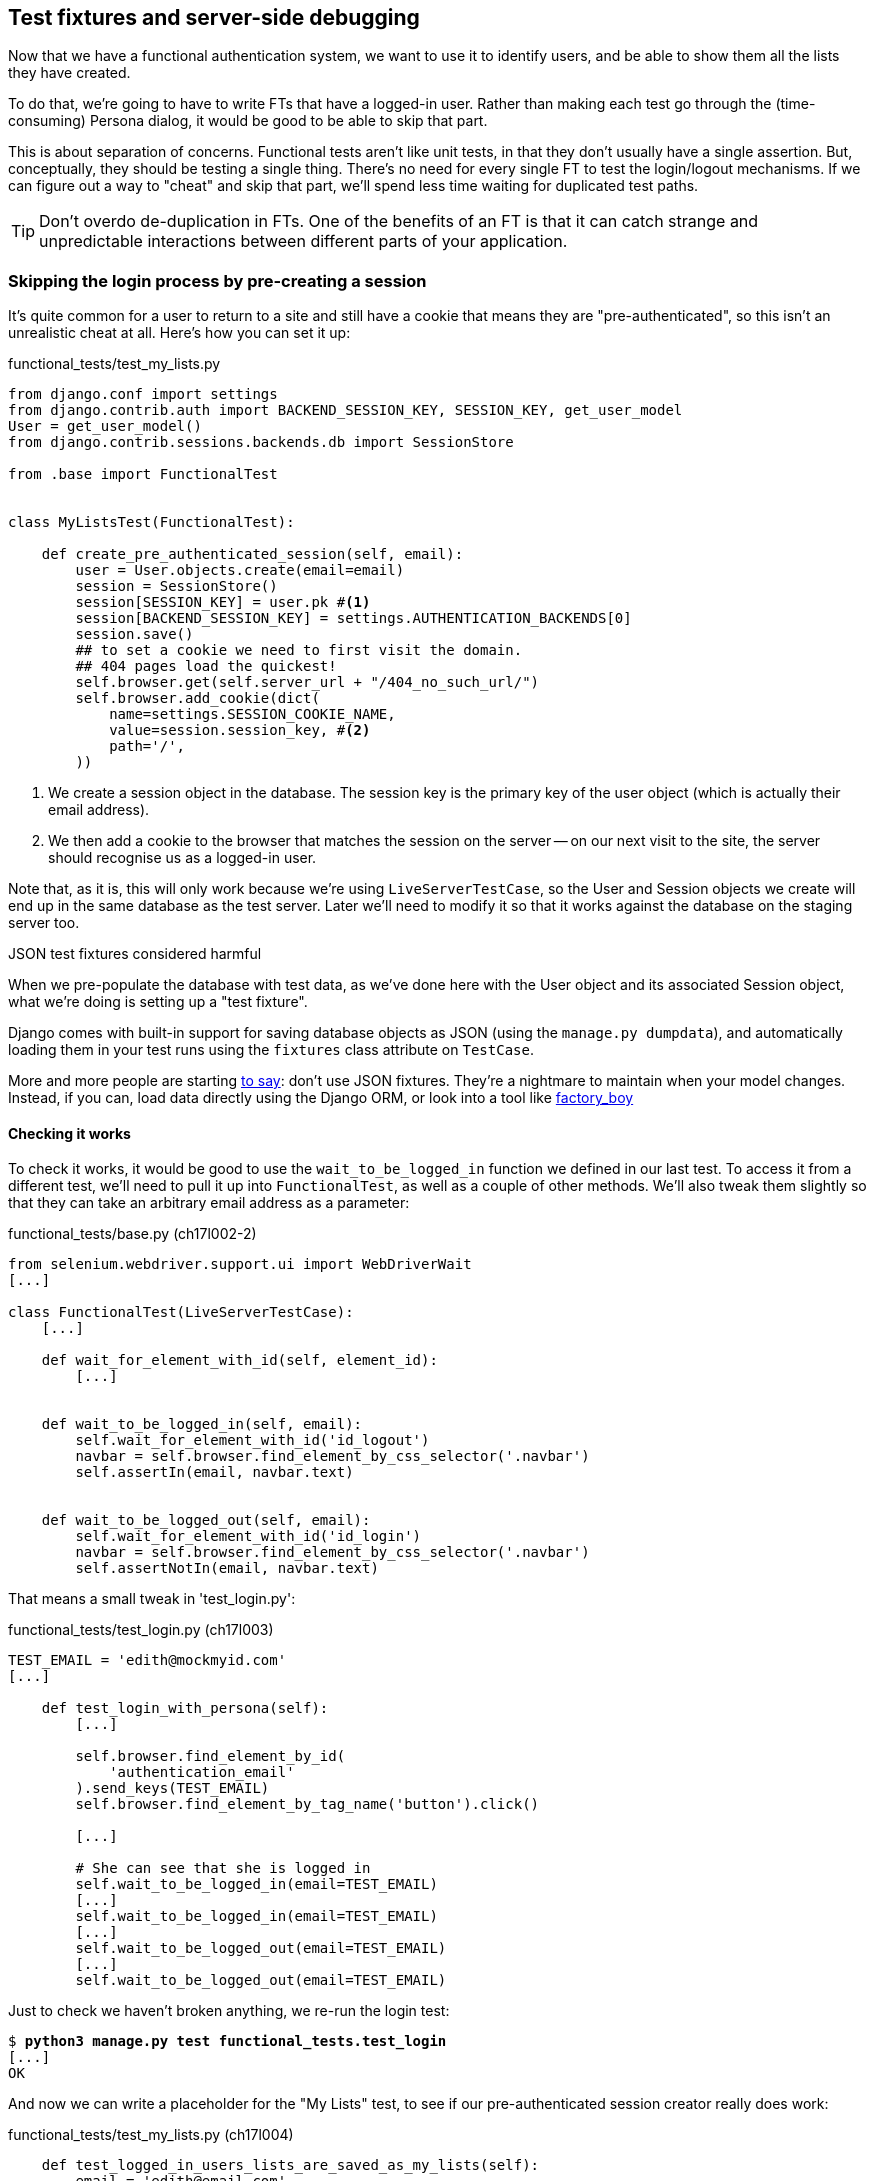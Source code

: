 Test fixtures and server-side debugging
---------------------------------------

Now that we have a functional authentication system, we want to use it to
identify users, and be able to show them all the lists they have created.

To do that, we're going to have to write FTs that have a logged-in user. Rather
than making each test go through the (time-consuming) Persona dialog, it would
be good to be able to skip that part.

This is about separation of concerns.  Functional tests aren't like unit tests,
in that they don't usually have a single assertion. But, conceptually, they
should be testing a single thing.  There's no need for every single FT to test
the login/logout mechanisms. If we can figure out a way to "cheat" and skip
that part, we'll spend less time waiting for duplicated test paths.

TIP: Don't overdo de-duplication in FTs.  One of the benefits of an FT is that
it can catch strange and unpredictable interactions between different parts of
your application.


Skipping the login process by pre-creating a session
~~~~~~~~~~~~~~~~~~~~~~~~~~~~~~~~~~~~~~~~~~~~~~~~~~~~

It's quite common for a user to return to a site and still have a cookie that
means they are "pre-authenticated", so this isn't an unrealistic cheat at all.
Here's how you can set it up:

[role="sourcecode"]
.functional_tests/test_my_lists.py
[source,python]
----
from django.conf import settings
from django.contrib.auth import BACKEND_SESSION_KEY, SESSION_KEY, get_user_model
User = get_user_model()
from django.contrib.sessions.backends.db import SessionStore

from .base import FunctionalTest


class MyListsTest(FunctionalTest):

    def create_pre_authenticated_session(self, email):
        user = User.objects.create(email=email)
        session = SessionStore()
        session[SESSION_KEY] = user.pk #<1>
        session[BACKEND_SESSION_KEY] = settings.AUTHENTICATION_BACKENDS[0]
        session.save()
        ## to set a cookie we need to first visit the domain.
        ## 404 pages load the quickest!
        self.browser.get(self.server_url + "/404_no_such_url/")
        self.browser.add_cookie(dict(
            name=settings.SESSION_COOKIE_NAME,
            value=session.session_key, #<2>
            path='/',
        ))
----

<1> We create a session object in the database.  The session key is the
    primary key of the user object (which is actually their email address).

<2> We then add a cookie to the browser that matches the session on the
    server -- on our next visit to the site, the server should recognise
    us as a logged-in user.

Note that, as it is, this will only work because we're using
`LiveServerTestCase`, so the User and Session objects we create will end up in
the same database as the test server.  Later we'll need to modify it so that it
works against the database on the staging server too.


.JSON test fixtures considered harmful
*******************************************************************************
When we pre-populate the database with test data, as we've done here with the
User object and its associated Session object, what we're doing is setting up
a "test fixture".

Django comes with built-in support for saving database objects as JSON (using
the `manage.py dumpdata`), and automatically loading them in your test runs 
using the `fixtures` class attribute on `TestCase`.

More and more people are starting 
http://blog.muhuk.com/2012/04/09/carl-meyers-testing-talk-at-pycon-2012.html[to
say]: don't use JSON fixtures.  They're a nightmare to maintain when your model
changes.  Instead, if you can, load data directly using the Django ORM, or look
into a tool like https://factoryboy.readthedocs.org/en/latest/[factory_boy]
*******************************************************************************


Checking it works
^^^^^^^^^^^^^^^^^

To check it works, it would be good to use the `wait_to_be_logged_in` function
we defined in our last test.  To access it from a different test, we'll need
to pull it up into `FunctionalTest`, as well as a couple of other methods. We'll
also tweak them slightly so that they can take an arbitrary email address as a 
parameter:

[role="sourcecode dofirst=ch17l002-1"]
.functional_tests/base.py (ch17l002-2)
[source,python]
----
from selenium.webdriver.support.ui import WebDriverWait
[...]

class FunctionalTest(LiveServerTestCase):
    [...]

    def wait_for_element_with_id(self, element_id):
        [...]


    def wait_to_be_logged_in(self, email):
        self.wait_for_element_with_id('id_logout')
        navbar = self.browser.find_element_by_css_selector('.navbar')
        self.assertIn(email, navbar.text)


    def wait_to_be_logged_out(self, email):
        self.wait_for_element_with_id('id_login')
        navbar = self.browser.find_element_by_css_selector('.navbar')
        self.assertNotIn(email, navbar.text)
----

That means a small tweak in 'test_login.py':


[role="sourcecode"]
.functional_tests/test_login.py (ch17l003)
[source,python]
----
TEST_EMAIL = 'edith@mockmyid.com'
[...]

    def test_login_with_persona(self):
        [...]

        self.browser.find_element_by_id(
            'authentication_email'
        ).send_keys(TEST_EMAIL)
        self.browser.find_element_by_tag_name('button').click()

        [...]

        # She can see that she is logged in
        self.wait_to_be_logged_in(email=TEST_EMAIL)
        [...]
        self.wait_to_be_logged_in(email=TEST_EMAIL)
        [...]
        self.wait_to_be_logged_out(email=TEST_EMAIL)
        [...]
        self.wait_to_be_logged_out(email=TEST_EMAIL)
----

Just to check we haven't broken anything, we re-run the login test:


[subs="specialcharacters,macros"]
----
$ pass:quotes[*python3 manage.py test functional_tests.test_login*]
[...]
OK
----

And now we can write a placeholder for the "My Lists" test, to see if
our pre-authenticated session creator really does work:

[role="sourcecode"]
.functional_tests/test_my_lists.py (ch17l004)
[source,python]
----
    def test_logged_in_users_lists_are_saved_as_my_lists(self):
        email = 'edith@email.com'

        self.browser.get(self.server_url)
        self.wait_to_be_logged_out(email)

        # Edith is a logged-in user
        self.create_pre_authenticated_session(email)

        self.browser.get(self.server_url)
        self.wait_to_be_logged_in(email)
----

That gets us:

[subs="specialcharacters,macros"]
----
$ pass:quotes[*python3 manage.py test functional_tests.test_my_lists*]
[...]
OK
----

That's a good place for a commit:

[subs="specialcharacters,quotes"]
----
$ *git add functional_tests*
$ *git commit -m"placeholder test_my_lists and move login checkers into base"*
----



The proof is in the pudding: using staging to catch final bugs
~~~~~~~~~~~~~~~~~~~~~~~~~~~~~~~~~~~~~~~~~~~~~~~~~~~~~~~~~~~~~~

That's all very well for running the FTs locally, but how would it work against
the staging server?  Let's try and deploy our site.  Along the way we'll catch
an unexpected bug, and then we'll have to figure out a way of managing the
database on the test server.

[subs="specialcharacters,quotes"]
----
$ *fab deploy --host=superlists-staging.ottg.eu*
[...]
----

And restart gunicorn...

[subs="specialcharacters,quotes"]
----
elspeth@server: *sudo restart gunicorn-superlists-staging.ottg.eu*
----

Staging finds an unexpected bug (that's what it's for!)
^^^^^^^^^^^^^^^^^^^^^^^^^^^^^^^^^^^^^^^^^^^^^^^^^^^^^^^

Here's what happens when we run the functional tests:

[subs="specialcharacters,macros"]
----
$ pass:quotes[*python3 manage.py test functional_tests --liverserver=superlists-staging.ottg.eu*]

======================================================================
ERROR: test_login_with_persona (functional_tests.test_login.LoginTest)
 ---------------------------------------------------------------------
Traceback (most recent call last):
  File "/worskpace/functional_tests/test_login.py", line 50, in
test_login_with_persona
[...]
    self.wait_for_element_with_id('id_logout')
[...]
selenium.common.exceptions.TimeoutException: Message: 'Could not find element
with id id_logout. Page text was Superlists\nSign in\nStart a new To-Do list' 

======================================================================
ERROR: test_logged_in_users_lists_are_saved_as_my_lists
(functional_tests.test_my_lists.MyListsTest)
 ---------------------------------------------------------------------
Traceback (most recent call last):
  File "/worskpace/functional_tests/test_my_lists.py", line 34, in
test_logged_in_users_lists_are_saved_as_my_lists
    self.wait_to_be_logged_in(email)
[...]
selenium.common.exceptions.TimeoutException: Message: 'Could not find element
with id id_logout. Page text was Superlists\nSign in\nStart a new To-Do list' 

----

We can't log in -- either with the real Persona or with our pre-authenticated
session.

I had considered just going back and fixing this in the previous chapter,
and pretending it never happened, but I think leaving it in teaches a better
lesson:  first off, I'm not that smart, and second: this is exactly the point
of running tests against a staging environment.  It would have been pretty 
embarrassing if we'd deployed this bug straight to our live site.

Aside from that, we'll get to practice a bit of server-side debugging.


Setting up logging
^^^^^^^^^^^^^^^^^^


In order to track this bug down, we have to set up gunicorn to do some
logging.  Adjust the gunicorn config on the server:


./etc/init/gunicorn-superlists-staging.ottg.eu.conf
----
[...]
exec ../virtualenv/bin/gunicorn \
    --bind unix:/tmp/SITENAME.socket \
    --access-logfile ../access.log \
    --error-logfile ../error.log \
    superlists.wsgi:application
----

That will put an access log and error log into the '~/sites/$SITENAME' folder.
Then we add some debug calls in our `authenticate` function (again, we can do
this directly on the server)

[role="sourcecode"]
.accounts/authentication.py
[source,python]
----
    def authenticate(self, assertion):
        logging.warning('entering authenticate function')
        response = requests.post(
            PERSONA_VERIFY_URL,
            data={'assertion': assertion, 'audience': settings.DOMAIN}
        )
        logging.warning('got response from persona')
        logging.warning(response.content.decode())
        [...]
----

TODO: mention that using the root logger isn't generally good practice.

We restart gunicorn again, and then either re-run the FT, or just try
to log in manually.  While that happens, we can watch the logs on
the server with a

[subs="specialcharacters,quotes"]
----
elspeth@server: $ *tail -f error.log*  # assumes we are in ~/sites/$SITENAME folder
[...]
WARNING:root:b'{"status":"failure","reason":"audience mismatch: domain mismatch"}'
----

It turns out it's because I overlooked an important part of the
Persona system, which is that authentications are only valid for particular
domains.  We've left the domain hard-coded as "localhost" in
'accounts/authentication.py':

[role="skipme"]
[source,python]
----
PERSONA_VERIFY_URL = 'https://verifier.login.persona.org/verify'
DOMAIN = 'localhost'
User = get_user_model()
----

We can try and hack in a fix on the server:

[role="skipme"]
[source,python]
----
DOMAIN = 'superlists-staging.ottg.eu'
----

And check whether it works by doing a manual login. It does.


Fixing the Persona bug
^^^^^^^^^^^^^^^^^^^^^^

Here's how we go about baking in a fix, switching back to coding on our local
PC. We start by moving the definition for the `DOMAIN` variable into
'settings.py', where we can later use the deploy script to override it:

[role="sourcecode"]
.superlists/settings.py
[source,python]
----
# This setting is changed by the deploy script
DOMAIN = "localhost"

ALLOWED_HOSTS = [DOMAIN]
----

We feed that change back through the tests:

[role="sourcecode"]
.accounts/test_authentication.py
[source,diff]
----
@@ -1,9 +1,9 @@
 from unittest.mock import Mock, patch
+from django.conf import settings
 from django.test import TestCase
 
 from accounts.authentication import (
-    PERSONA_VERIFY_URL, DOMAIN,
+    PERSONA_VERIFY_URL,
     PersonaAuthenticationBackend, User
 )
 
@@ -28,7 +28,7 @@ class AuthenticateTest(TestCase):
         self.backend.authenticate('an assertion')
         mock_post.assert_called_once_with(
             PERSONA_VERIFY_URL,
-            data={'assertion': 'an assertion', 'audience': DOMAIN}
+            data={'assertion': 'an assertion', 'audience': settings.DOMAIN}
         )
----

And then we change the implementation:

[role="sourcecode"]
.accounts/authenticate.py
[source,diff]
----
@@ -1,8 +1,8 @@
 import requests
 from django.contrib.auth import get_user_model
+from django.conf import settings
 
 PERSONA_VERIFY_URL = 'https://verifier.login.persona.org/verify'
-DOMAIN = 'localhost'
 User = get_user_model()
 
 
@@ -11,7 +11,7 @@ class PersonaAuthenticationBackend(object):
     def authenticate(self, assertion):
         response = requests.post(
             PERSONA_VERIFY_URL,
-            data={'assertion': assertion, 'audience': DOMAIN}
+            data={'assertion': assertion, 'audience': settings.DOMAIN}
         )
         if not response.ok:
             return
----

Re-running the tests just to be sure:

----
$ python3 manage.py test accounts
[...]
Ran 18 tests in 0.053s
OK
----

Next we update our fabfile to make it adjust the domain in settings.py, 
removing the cumbersome 2-line `sed` on `ALLOWED_HOSTS`:


[role="sourcecode"]
.deploy_tools/fabfile.py
[source,python]
----
def _update_settings(source_folder, site_name):
    settings_path = path.join(source_folder, 'superlists/settings.py')
    sed(settings_path, "DEBUG = True", "DEBUG = False")
    sed(settings_path, 'DOMAIN = "localhost"', 'DOMAIN = "%s"' % (site_name,))
    secret_key_file = source_folder + '/superlists/secret_key.py'
    if not exists(secret_key_file):
        [...]
----

We re-deploy, and spot the `sed` in the output:

[subs="specialcharacters,quotes"]
----
$ *fab deploy --host=superlists-staging.ottg.eu*
[...]
[superlists-staging.ottg.eu] run: sed -i.bak -r -e 's/DOMAIN =
"localhost"/DOMAIN = "superlists-staging.ottg.eu"/g' "$(echo
/home/harry/sites/superlists-staging.ottg.eu/source/superlists/settings.py)"
[...]
----


Managing the test database on staging
~~~~~~~~~~~~~~~~~~~~~~~~~~~~~~~~~~~~~

Now we can re-run our FTs, and get to the next failure: our attempt to create
pre-authenticated sessions doesn't work, so the "My lists" test fails:

----
$ python3 manage.py test functional_tests --liveserver=superlists-staging.ottg.eu

ERROR: test_logged_in_users_lists_are_saved_as_my_lists
(functional_tests.test_my_lists.MyListsTest)
[...]
selenium.common.exceptions.TimeoutException: Message: 'Could not find element
with id id_logout. Page text was Superlists\nSign in\nStart a new To-Do list' 

Ran 7 tests in 72.742s

FAILED (errors=1)
----


It's because our `create_pre_authenticated_session` function only acts on the 
local database. Let's find out how to manage the database on the server.



A Django management command to create sessions
^^^^^^^^^^^^^^^^^^^^^^^^^^^^^^^^^^^^^^^^^^^^^^

To do things on the server, we'll need to build a self-contained script that
can be run from the command-line on the server, most probably via Fabric.

When trying to build standalone scripts that work with the Django environment,
can talk to the database and so on, there are some fiddly issues you need to
get right, like setting the `DJANGO_SETTINGS_MODULE` environment variable
correctly, and getting the `sys.path` right.  Instead of messing about with all
that, Django lets you create your own "management commands" (commands you can
run with `python manage.py`), which will do all that path mangling for you.
They live in a folder called 'management/commands' inside your apps.

[subs="specialcharacters,quotes"]
----
$ *mkdir -p functional_tests/management/commands*
$ *touch functional_tests/management/__init__.py*
$ *touch functional_tests/management/commands/__init__.py*
----

The boilerplate in a management command is a class that inherits from 
`django.core.management.BaseCommand`, and that defines a method called
`handle`:

[role="sourcecode"]
.functional_tests/management/commands/create_session.py
[source,python]
----
from django.conf import settings
from django.contrib.auth import BACKEND_SESSION_KEY, SESSION_KEY, get_user_model
User = get_user_model()
from django.contrib.sessions.backends.db import SessionStore
from django.core.management.base import BaseCommand


class Command(BaseCommand):

    def handle(self, email, *_, **__):
        session_key = create_pre_authenticated_session(email)
        self.stdout.write(session_key)


def create_pre_authenticated_session(email):
    user = User.objects.create(email=email)
    session = SessionStore()
    session[SESSION_KEY] = user.pk
    session[BACKEND_SESSION_KEY] = settings.AUTHENTICATION_BACKENDS[0]
    session.save()
    return session.session_key
----

We've taken the code for `create_pre_authenticated_session` code from
'test_my_lists.py'.  `handle` will pick up an email address as the first
command-line argument, and then return the session key that we'll want to add
to our browser cookies, and the management command prints it out at the
command-line. Try it out:

----
$ python3 manage.py create_session a@b.com
Unknown command: 'create_session'
----

Ah, one more step: we need to add `functional_tests` to our 'settings.py'
for it to recognise it as a real app that might have management commands as
well as tests:

[role="sourcecode"]
.superlists/settings.py
[source,python]
----
+++ b/superlists/settings.py
@@ -42,6 +42,7 @@ INSTALLED_APPS = (
     'lists',
     'south',
     'accounts',
+    'functional_tests',
 )
----

Now it works:

----
$ python3 manage.py create_session a@b.com
qnslckvp2aga7tm6xuivyb0ob1akzzwl
----

Next we need to adjust `test_my_lists` so that it runs the local function
when we're on the local server, and make it run the management command
on the staging server if we're on that:

[role="sourcecode"]
.functional_tests/test_my_lists.py
[source,python]
----
from django.conf import settings
from .base import FunctionalTest
from .server_tools import create_session_on_server
from ..management.commands.create_session import create_pre_authenticated_session

class MyListsTest(FunctionalTest):

    def create_pre_authenticated_session(self, email):
        if self.against_staging:
            session_key = create_session_on_server(self.server_host, email)
        else:
            session_key = create_pre_authenticated_session(email)
        ## to set a cookie we need to first visit the domain.
        ## 404 pages load the quickest!
        self.browser.get(self.server_url + "/404_no_such_url/")
        self.browser.add_cookie(dict(
            name=settings.SESSION_COOKIE_NAME,
            value=session_key,
            path='/',
        ))

    [...]
----

First let's see how we know whether or not we're working against the 
staging server. `self.against_staging` gets populated in 'base.py':


[role="sourcecode"]
.functional_tests/base.py
[source,python]
----
from .server_tools import reset_database

class FunctionalTest(LiveServerTestCase):

    @classmethod
    def setUpClass(cls):
        for arg in sys.argv:
            if 'liveserver' in arg:
                cls.server_host = arg.split('=')[1] #<1>
                cls.server_url = 'http://' + cls.server_host
                cls.against_staging = True #<1>
                return
        LiveServerTestCase.setUpClass()
        cls.against_staging = False
        cls.server_url = cls.live_server_url

    @classmethod
    def tearDownClass(cls):
        if not self.against_staging:
            LiveServerTestCase.tearDownClass()

    def setUp(self):
        if self.against_staging:
            reset_database(self.server_host) #<2>
        self.browser = webdriver.Firefox()
        self.browser.implicitly_wait(3)
----

<1> Instead of just storing `cls.server_url`, we also store the `server_host` 
    and `against_staging` attributes if we detect the `liveserver` command-line
    argument

<2> We also need a way of resetting the server database in between each test. 
    I'll explain the logic of the session-creation code, which should also 
    explain how this works.


An additional hop via `subprocess`
^^^^^^^^^^^^^^^^^^^^^^^^^^^^^^^^^^

Because our tests are Python 3, we can't directly call our Fabric functions,
which are Python 2. Instead, we have to do an extra hop and call the `fab`
command as a new process, like we do from the command-line when we do server
deploys.  Here's how that looks, in a module called 'server_tools':

[role="sourcecode"]
.functional_tests/server_tools.py
[source,python]
----
from os import path
import subprocess
THIS_FOLDER = path.abspath(path.dirname(__file__))

def create_session_on_server(host, email):
    return subprocess.check_output(
        [
            'fab',
            'create_session_on_server:email={}'.format(email), #<1><2>
            '--host={}'.format(host),
            '--hide=everything,status', #<3>
        ],
        cwd=THIS_FOLDER
    ).decode().strip() #<3>


def reset_database(host):
    subprocess.check_call(
        ['fab', 'reset_database', '--host={}'.format(host)],
        cwd=THIS_FOLDER
    )
----


Here we use the `subprocess` module to call some fabric functions using the
`fab` command. 

<1> As you can see, the command-line syntax for arguments to fab functions is
    quite simple, a colon and then a variable=argument syntax. 

<2> Incidentally, this is also the first time I've show the "new-style" string
    formatting syntax.  As you can see it uses curly brackets `{}` instead of
    `%s`. I slightly prefer it to the old-style, but you're bound to come
    across both if you spend any time with Python. Take a look at some of the
    examples in the
    http://docs.python.org/3/library/string.html#format-examples[Python docs]
    to learn more.

<3> Because of all the hopping around via fabric and subprocesses, we're forced
    to be quite careful about extracting the session key as a string from the
    output of the command as it gets run on the server.

You may need to adapt the call to `subprocess` if you are using a custom
username or password: make it match the `fab` arguments you use when you run
the automated deployment script.

NOTE: By the time you read this book, Fabric may well have been fully ported to
Python 3. If so, investigate using the fabric context managers to call fabric
functions directly inline with your code.

Finally, let's look at the fabfile that defines those two commands we want to
run server-side, to reset the database or setup the session:


[role="sourcecode"]
.functional_tests/fabfile.py
[source,python]
----
from fabric.api import env, run


def _get_base_folder(host):
    return '~/sites/' + host

def _get_manage_dot_py(host):
    return '{path}/virtualenv/bin/python {path}/source/manage.py'.format(
        path=_get_base_folder(host)
    )


def reset_database():
    run('{manage_py} flush --noinput'.format(
        manage_py=_get_manage_dot_py(env.host)
    ))


def create_session_on_server(email):
    session_key = run('{manage_py} create_session {email}'.format(
        manage_py=_get_manage_dot_py(env.host),
        email=email,
    ))
    print(session_key)
----

Does that make a reasonable amount of sense?  We've got a function that
can create a session in the database.  If we detect we're running locally,
we call it directly.  If we're against the server, there's a couple of hops:
we use `subprocess` to get to fabric via `fab`, which lets us run a management
command that calls that same function, on the server.


How about an ASCII-art illustration?

----
Locally:
========

MyListsTest
.create_pre_authenticated_session --> .management.commands.create_session
                                      .create_pre_authenticated_session


Against staging:
================

MyListsTest
.create_pre_authenticated_session     .management.commands.create_session
                                      .create_pre_authenticated_session
     |
     |                                              /|\
    \|/                                              |

server_tools                             run manage.py create_session
.create_session_on_server              

     |                                              /|\
    \|/                                              |

subprocess.check_output  -->   fab  -->  fabfile.create_session_on_server
----

Anyway, let's see if it works...


[subs="specialcharacters,macros"]
----
$ pass:quotes[*python3 manage.py test functional_tests.MyListsTest \
--liveserver=superlists-staging.ottg.eu*]
Creating test database for alias 'default'...
[superlists-staging.ottg.eu] Executing task 'reset_database'
~/sites/superlists-staging.ottg.eu/source/manage.py flush --noinput
[superlists-staging.ottg.eu] out: Syncing...
[superlists-staging.ottg.eu] out: Creating tables ...
[...]
.
 ---------------------------------------------------------------------
Ran 1 test in 25.701s

OK
----

Looking good!  We can re-run all the tests to make sure...

[subs="specialcharacters,macros"]
----
$ pass:quotes[*python3 manage.py test functional_tests --liveserver=superlists-staging.ottg.eu*]
Creating test database for alias 'default'...
[superlists-staging.ottg.eu] Executing task 'reset_database'
[...]
Ran 7 tests in 89.494s

OK
Destroying test database for alias 'default'...
----

Hooray!  But before we can deploy our actual live site, we'd better actually
give the users what they wanted -- the ability to save their lists.

NOTE: I've shown one way of managing the test database, but you could experiment
with others -- for example, if you were using MySQL or Postgres, you could open
up an SSH tunnel to the server, and use port forwarding to talk to the database
directly.  You could then amend `settings.DATABASES` during FTs to talk to the
tunnelled port.

WARNING: We're into dangerous territory, now that we have code that can directly
affect the database on the server.  You want to be very, very careful that you 
don't accidentally blow away your production database by running FTs against the
wrong host.  You might consider putting some safeguards in place at this point. 
For example, you could put staging and production on different servers, and make it
so they used different keypairs for authentication, with different passphrases.


TODO: save logging code

TODO: bake in logging.warning if persona fails, using unit test.


.Fixtures, locally and on the server
*******************************************************************************

De-duplicate your FTs, with caution::
    Every single FT doesn't need to test every single part of your application.
    In our case, we wanted to avoid going through the full log-in process for
    every FT that needs an authenticated user, so we used a test fixture to 
    "cheat" and skip that part. You might find other things you want to skip 
    in your FTs.  A word of caution however: functional tests are there to 
    catch unpredictable interactions between different parts of your
    application, so be wary of pushing de-duplication to the extreme.
    
Test fixtures::
    Test fixtures refers to test data that needs to be set up as a precondition
    before a test is run -- often this means populating the database with some
    information, but as we've seen (with browser cookies), it can involve other
    types of preconditions.  Dealing with test fixtures is an important part of
    testing

Avoid JSON fixtures::
    Django makes it easy to save and restore data from the database in JSON
    format (and others) using the `dumpdata` and `loaddata` management
    commands.  Most people recommend against using these for test fixtures,
    as they are painful to manage when your database schema changes

Fixtures also have to work remotely::
    `LiveServerTestCase` makes it easy to interact with the test database 
    using the Django ORM for tests running locally.  Interacting with the 
    database on the staging server is not so straightforward -- one solution
    is Django management commands, as I've shown, but you should explore what
    works for you.

*******************************************************************************

